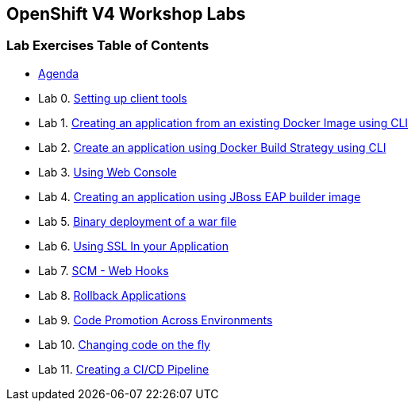 [[openshift-v4-workshop-labs]]
OpenShift V4 Workshop Labs
--------------------------

[[lab-exercises-table-of-contents]]
Lab Exercises Table of Contents
~~~~~~~~~~~~~~~~~~~~~~~~~~~~~~~

* link:agenda.adoc[Agenda]
* Lab 0. link:pages/0_Setting_up_client_tools.adoc[Setting up client tools]
* Lab 1. link:pages/1_Create_App_From_a_Docker_Image.adoc[Creating an application from an existing Docker Image using CLI]
* Lab 2. link:pages/2_Create_App_Using_Docker_Build.adoc[Create an application using Docker Build Strategy using CLI]
* Lab 3. link:pages/3_Using_Web_Console.adoc[Using Web Console]
* Lab 4. link:pages/4_Creating_an_application_using_JBoss_EAP_builder_image.adoc[Creating an application using JBoss EAP builder image]
* Lab 5. link:pages/7_Binary_Deployment_of_a_war_file.adoc[Binary deployment of a war file]
* Lab 6. link:pages/8_Using_SSL_In_your_Application.adoc[Using SSL In your Application]
* Lab 7. link:pages/10_SCM_Web_Hooks.adoc[SCM - Web Hooks]
* Lab 8. link:pages/11_Rollback_Applications.adoc[Rollback Applications]
* Lab 9. link:pages/12_Code_Promotion_Across_Environments.adoc[Code Promotion Across Environments]
* Lab 10. link:pages/13_Changing_code_on_the_fly.adoc[Changing code on the fly]
* Lab 11. link:pages/14_Creating_a_Pipeline.adoc[Creating a CI/CD Pipeline]

